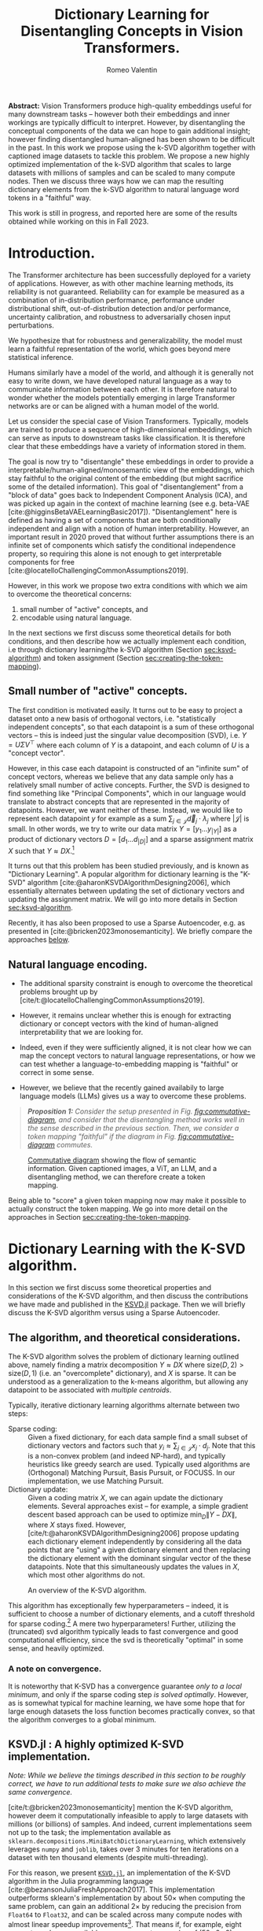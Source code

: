 #+title: Dictionary Learning for Disentangling Concepts in Vision Transformers.
#+author: Romeo Valentin
#+bibliography: /home/romeo/Zotero/zotero-bibliography.bib
#+cite_export: csl
#+OPTIONS: H:3
#+latex_header: \usepackage{mathtools}

*Abstract:* Vision Transformers produce high-quality embeddings useful for many downstream tasks -- however both their embeddings and inner workings are typically difficult to interpret.
However, by disentangling the conceptual components of the data we can hope to gain additional insight; however finding disentangled human-aligned has been shown to be difficult in the past.
In this work we propose using the k-SVD algorithm together with captioned image datasets to tackle this problem.
We propose a new highly optimized implementation of the k-SVD algorithm that scales to large datasets with millions of samples and can be scaled to many compute nodes.
Then we discuss three ways how we can map the resulting dictionary elements from the k-SVD algorithm to natural language word tokens in a "faithful" way.

This work is still in progress, and reported here are some of the results obtained while working on this in Fall 2023.

* Introduction.
The Transformer architecture has been successfully deployed for a variety of applications.
However, as with other machine learning methods, its reliability is not guaranteed.
Reliability can for example be measured as a combination of in-distribution performance, performance under distributional shift, out-of-distribution detection and/or performance, uncertainty calibration, and robustness to adversarially chosen input perturbations.

We hypothesize that for robustness and generalizability, the model must learn a faithful representation of the world, which goes beyond mere statistical inference.

Humans similarly have a model of the world, and although it is generally not easy to write down, we have developed natural language as a way to communicate information between each other.
It is therefore natural to wonder whether the models potentially emerging in large Transformer networks are or can be aligned with a human model of the world.

# - In particular with respect to generalization to near- and far-distribution shifts,

Let us consider the special case of Vision Transformers.
Typically, models are trained to produce a sequence of high-dimensional embeddings, which can serve as inputs to downstream tasks like classification.
It is therefore clear that these embeddings have a variety of information stored in them.

The goal is now try to "disentangle" these embeddings in order to provide a interpretable/human-aligned/monosemantic view of the embeddings, which stay faithful to the original content of the embedding (but might sacrifice some of the detailed information).
This goal of "disentanglement" from a "block of data" goes back to Independent Component Analysis (ICA), and was picked up again in the context of machine learning (see e.g. beta-VAE [cite:@higginsBetaVAELearningBasic2017]).
"Disentanglement" here is defined as having a set of components that are both conditionally independent and align with a notion of human interpretability.
However, an important result in 2020 proved that without further assumptions there is an infinite set of components which satisfy the conditional independence property, so requiring this alone is not enough to get interpretable components for free [cite:@locatelloChallengingCommonAssumptions2019].

However, in this work we propose two extra conditions with which we aim to overcome the theoretical concerns:
1. small number of "active" concepts, and
2. encodable using natural language.

In the next sections we first discuss some theoretical details for both conditions, and then describe how we actually implement each condition, i.e through dictionary learning/the k-SVD algorithm (Section [[sec:ksvd-algorithm]]) and token assignment (Section [[sec:creating-the-token-mapping]]).

** Small number of "active" concepts.
:PROPERTIES:
:UNNUMBERED: nil
:END:
The first condition is motivated easily.
It turns out to be easy to project a dataset onto a new basis of orthogonal vectors, i.e. "statistically independent concepts", so that each datapoint is a sum of these orthogonal vectors -- this is indeed just the singular value decomposition (SVD), i.e. \(Y = U \Sigma V^\top\) where each column of \(Y\) is a datapoint, and each column of \(U\) is a "concept vector".

However, in this case each datapoint is constructed of an "infinite sum" of concept vectors, whereas we believe that any data sample only has a relatively small number of active concepts.
Further, the SVD is designed to find something like "Principal Components", which in our language would translate to abstract concepts that are represented in the majority of datapoints.
However, we want neither of these.
Instead, we would like to represent each datapoint \(y\) for example as a sum \(\sum_{j \in \mathcal{J}} \vec{d}_j \cdot \lambda_j\) where \(|\mathcal{J}|\) is small.
In other words, we try to write our data matrix \(Y = [y_1 \dots y_{|Y|}]\) as a product of dictionary vectors \(D = [d_1 \dots d_{|D|}]\) and a sparse assignment matrix \(X\) such that \(Y \approx D X\).[fn:1]

It turns out that this problem has been studied previously, and is known as "Dictionary Learning".
A popular algorithm for dictionary learning is the "K-SVD" algorithm [cite:@aharonKSVDAlgorithmDesigning2006], which essentially alternates between updating the set of dictionary vectors and updating the assignment matrix.
We will go into more details in Section [[sec:ksvd-algorithm]].

Recently, it has also been proposed to use a Sparse Autoencoder, e.g. as presented in [cite:@bricken2023monosemanticity].
We briefly compare the approaches [[subsec:ksvd-vs-sparse-autoencoder][below]].

** Natural language encoding.
:PROPERTIES:
:UNNUMBERED: nil
:ID:       06a1a4d1-5cf2-436f-8c6b-bad9dc162f92
:END:
- The additional sparsity constraint is enough to overcome the theoretical problems brought up by [cite/t:@locatelloChallengingCommonAssumptions2019].
- However, it remains unclear whether this is enough for extracting dictionary or concept vectors with the kind of human-aligned interpretability that we are looking for.

- Indeed, even if they were sufficiently aligned, it is not clear how we can map the concept vectors to natural language representations, or how we can test whether a language-to-embedding mapping is "faithful" or correct in some sense.
- However, we believe that the recently gained availabily to large language models (LLMs) gives us a way to overcome these problems.


#+begin_quote
/*Proposition 1:* Consider the setup presented in Fig. [[fig:commutative-diagram]], and consider that the disentangling method works well in the sense described in the previous section.
Then, we consider a token mapping "faithful" if the diagram in Fig. [[fig:commutative-diagram]] commutes./
#+end_quote

#+name: fig:commutative-diagram
#+caption: [[https://en.wikipedia.org/wiki/Commutative_diagram][Commutative diagram]] showing the flow of semantic information. Given captioned images, a ViT, an LLM, and a disentangling method, we can therefore create a token mapping.
#+attr_html: :width 600
[[file:./tikz-pictures/cd-diagram/main.png]]

Being able to "score" a given token mapping now may make it possible to actually construct the token mapping.
We go into more detail on the approaches in Section [[sec:creating-the-token-mapping]].

* Dictionary Learning with the K-SVD algorithm. <<sec:ksvd-algorithm>>
In this section we first discuss some theoretical properties and considerations of the K-SVD algorithm, and then discuss the contributions we have made and published in the [[https://github.com/RomeoV/KSVD.jl][KSVD.jl]] package.
Then we will briefly discuss the K-SVD algorithm versus using a Sparse Autoencoder.

** The algorithm, and theoretical considerations.
The K-SVD algorithm solves the problem of dictionary learning outlined above, namely finding a matrix decomposition \(Y \approx D X\) where \(\mathrm{size}(D, 2) > \mathrm{size}(D, 1)\) (i.e. an "overcomplete" dictionary), and \(X\) is sparse.
It can be understood as a generalization to the k-means algorithm, but allowing any datapoint to be associated with /multiple centroids/.

Typically, iterative dictionary learning algorithms alternate between two steps:
- Sparse coding: :: Given a fixed dictionary, for each data sample find a small subset of dictionary vectors and factors such that \(y_i \approx \sum_{j \in \mathcal{J}} x_j \cdot d_j\).
  Note that this is a non-convex problem (and indeed NP-hard), and typically heuristics like greedy search are used. Typically used algorithms are (Orthogonal) Matching Pursuit, Basis Pursuit, or FOCUSS.
  In our implementation, we use Matching Pursuit.
- Dictionary update: :: Given a coding matrix \(X\), we can again update the dictionary elements. Several approaches exist -- for example, a simple gradient descent based approach can be used to optimize \(\min_D \|Y - DX\|\), where \(X\) stays fixed.
  However, [cite/t:@aharonKSVDAlgorithmDesigning2006] propose updating each dictionary element independently by considering all the data points that are "using" a given dictionary element and then replacing the dictionary element with the dominant singular vector of the these datapoints.
  Note that this simultaneously updates the values in \(X\), which most other algorithms do not.

#+name: fig:ksvd-algo
#+caption: An overview of the K-SVD algorithm.
#+attr_html: :width 500
[[./tikz-pictures/ksvd-overview/main.png]]

This algorithm has exceptionally few hyperparameters -- indeed, it is sufficient to choose a number of dictionary elements, and a cutoff threshold for sparse coding.[fn:2] A mere two hyperparameters!
Further, utilizing the (truncated) svd algorithm typically leads to fast convergence and good computational efficiency, since the svd is theoretically "optimal" in some sense, and heavily optimized.

*** A note on convergence.
:PROPERTIES:
:UNNUMBERED: t
:END:
It is noteworthy that K-SVD has a convergence guarantee /only to a local minimum/, and only if the sparse coding step /is solved optimally/.
However, as is somewhat typical for machine learning, we have some hope that for large enough datasets the loss function becomes practically convex, so that the algorithm converges to a global minimum.


** KSVD.jl : A highly optimized K-SVD implementation.
/Note: While we believe the timings described in this section to be roughly correct, we have to run additional tests to make sure we also achieve the same convergence./

[cite/t:@bricken2023monosemanticity] mention the K-SVD algorithm, however deem it computationally infeasible to apply to large datasets with millions (or billions) of samples.
And indeed, current implementations seem not up to the task; the implementation available as ~sklearn.decompositions.MiniBatchDictionaryLearning~, which extensively leverages ~numpy~ and ~joblib~, takes over 3 minutes for ten iterations on a dataset with ten thousand elements (despite multi-threading).

For this reason, we present [[https://github.com/RomeoV/KSVD.jl][~KSVD.jl~]], an implementation of the K-SVD algorithm in the Julia programming language [cite:@bezansonJuliaFreshApproach2017].
This implementation outperforms sklearn's implementation by about \(50\times\) when computing the same problem, can gain an additional \(2\times\) by reducing the precision from =Float64= to =Float32=, and can be scaled across many compute nodes with almost linear speedup improvements[fn:3].
That means if, for example, eight compute nodes are available, we can expect a speedup of \((50 \cdot 2 \cdot 8)\times = 800\times\) for moderate to large datasets.
Further, ~KSVD.jl~ also employs several algorithmic modifications that, to the author's knowledge, lead to faster convergence given the same number of compute operations.[fn:4]

This speedup has been achieved through extensive benchmarking and optimization of the code, including
- careful adjustments to the execution order and small algorithmic adjustments,
- single-core optimizations like aggressive buffer preallocations, exploiting cache locality, improving the memory layout, and reducing memory movements,
- careful multi-threading using small batch updates with frequent cross-communication implemented with Julia's efficient task scheduling,
- a custom multi-threaded dense-sparse matrix multiplication implementation ([[https://github.com/RomeoV/ThreadedDenseSparseMul.jl][~ThreadedDenseSparseMul.jl~]]),
- pipelined GPU-offloading for large matrix multiplications (currently unused in the fastest version),
- a custom distributed executor allowing to spread the computation over many compute nodes.

*** Over-the-thumb estimation of computational requirements for large dataset.
:PROPERTIES:
:UNNUMBERED: t
:END:
To illustrate the (theoretical) execution times on a large dataset, let us estimate the time to compute 10 and 100 iterations of the K-SVD algorithm on embeddings from the OpenCLIP dataset, which has 400 million samples.
We will consider having a cluster with 8 nodes and 64 cores each, and compute in =Float32= precision.

As a datapoint, let's consider measurements from my 16 thread (8 core) Intel i7 mobile processor, which achieves 10 iterations on 800'000 samples in about 120 seconds.
Using the setup above, we have about 32 times more compute resources and a 500 times larger problem, which yields an estimated runtime of \(120\text{sec} \cdot \frac{500}{32} = 1875\text{sec} \approx 0.5\text{h}\), and similarly \(5\text{h}\) for 100 iterations etc.


** Dictionary Learning vs Sparse Autoencoder. <<subsec:ksvd-vs-sparse-autoencoder>>
:PROPERTIES:
:UNNUMBERED: t
:END:


# #+ATTR_HTML: :border 2 :rules all :frame border
# #+ATTR_HTML: :border-collapse collapse :border 0 :style margin-left:0px
| Method                         |      | k-svd             | gradient     |
|--------------------------------+------+-------------------+--------------|
| find sparse assignments via... |      | greedy search     | \(L_1\) loss |
| number of hyperparameters      |      | 1/2               | many         |
| "one" way to do it             |      | yes               | no           |
| can get stuck in local minima? |      | yes (?)           | yes (?)      |
| runtime?                       |      | Comparison tbd... |              |
| quality of result?             |      | Comparison tbd... |              |
| <l>                            | <10> | <l>               | <l>          |


* Creating the token mapping. <<sec:creating-the-token-mapping>>
In the previous section, we saw how we can extract "concept" or "dictionary" vectors that explain the embeddings generated by a ViT.
Crucially, we assume for now that each dictionary vector can be mapped to a human concept.
This is a strong hypothesis, as it requires (i) that the introduction of the sparsity constraint overcomes the concerns mentioned in [cite/t:@locatelloChallengingCommonAssumptions2019], and that (ii) the k-SVD algorithm does a sufficiently good job at solving the problem.

However, even in this case it is not trivial to actually find a way to assign the human concept.
We propose several ways how this can be achieved nonetheless.
All ways rely on having /captioned images/, i.e. dataset of pairs connecting a natural-language description and an associated image.
In particular, we work with the /sbucaptions/ dataset [cite:@ordonezIm2TextDescribingImages2011], which contains about 800 thousand captioned images, see e.g. [[https://vislang.ai/sbu-explorer]].
Other datasets include coco (600k), conceptual captions (3M and 12M), laion datasets (400M and 5B), and others.

The approach for all the following methods is always similar:
1. /Only/ the images are fed to a ViT model, and a single embedding vector per image is constructed (usually 768 or 1536 dimensional), yielding an embedding matrix like \(Y \in \mathbb{R}^{768 \times n}\).
2. Dictionary learning (e.g. with the k-SVD algorithm) is used to rewrite \(Y\) as \(Y \approx D X\) with \(X\) sparse and \(D\) overcomplete.
3. The captions are processed somehow, e.g. by computing an embedding or checking them for certain concept nouns. The result constitutes a kind of label.
4. These labels are used to assign concepts to each dictionary element in \(D\).
Notice that these steps roughly model the diagram in Fig. [[fig:commutative-diagram]].

We will now go over some concrete examples over how this can be achieved.
We denote approaches that have been implemented in some form of proof-of-concept, and which have not.

** Correlating word occurrences with sparse assignments. <<subsec:computing-correlations>>
We first present an approach not reliant on LLMs at all, and instead works by correlating \(X\) with word occurrences in the captions.
We start by considering a list of English words, e.g. nouns [[https://github.com/hugsy/stuff/blob/main/random-word/english-nouns.txt][from here]].
For each caption, we then check if the noun is contained in the caption, yielding a occurrence matrix \(O \in \left\{ 0, 1 \right\}^{n_{\rm words} \times n_{\rm captions}}\).

Recall now that we have \(X \in \left\{ 0, 1 \right\}^{n_{\rm dictionary} \times n_{\rm words}}\) and let \(X_{01} \in \left\{ 0,1 \right\}^{n_{\rm dictionary}\times n_{\rm captions}}\) be the "indicator" matrix of \(X\), i.e. \(X_{01}[i,j] := (X[i,j] \neq 0)\).
Then, we can compute the correlation between \(O\) and \(X_{01}\); informally, if a certain dictionary element has been selected for a set of images, and all the images' captions contain the word "dog", then the dictionary concept is at least statistically related to the concept "dog".

More precisely, let \(C = {cor}(O, X_{01}) \in \mathbb{R}^{n_{\rm words} \times n_{dictionary}}\) be this correlation, reduced along the images/captions.
Then, for each dictionary element we can assign e.g. the top-1 or top-3 most correlating words by simply finding the maximum correlation column-wise.
Some more discussed on correlation magnitudes is in Section [[app:correlations]] (Appendix).

#+name: lst:computing-C
#+caption: Finding word tokens for dictionary elements by correlating \(X\) with word occurrences in image captions.
#+begin_src julia
(D, X) = deseralize("sbu_captions_embeddings_ksvd.jls")
X_01 = (X .!= 0)

words = readlines("english-nouns.txt")
captions = map(lowercase, readlines("captions.txt"))
O = [occursin(word, caption) for word in words,
                                 caption in captions]
n = size(X_01, 2); @assert size(X_01, 2) == size(O, 2)

C = cor(O, X_01; dims=2)

word_indices_per_dict_element = [
    sortperm(col; rev=true)[1:3]  # indices with max correlation
    for col in eachcol(C)
]
# e.g. show words for first dictionary element
@info words[word_indices_per_dict_element[1]]
#+end_src
#+begin_src julia
[ Info: ["boat", "ship", "sail"]
#+end_src


Using this strategy also gives us a natural way to plot the relations we have found.
Let us remove all correlations in \(C\) that are not in the top-3 column-wise.
Then, we immediately have an adjacency matrix of a bipartite graph, where the one set of nodes are the words, and the other are the dictionary elements.
We can now use classical graph layouting techniques to draw the resulting connections, e.g. through modeling connections as forces, or using spectral approaches.

#+name: fig:graph_from_above
#+caption: The resulting graph with a spring layout. The words around the outside are all words that don't have any edges.
#+attr_html: :width 600
[[file:/home/romeo/Documents/Stanford/google_dt/data_exploration/figs/graph_graph_from_above.png]]
#+name: fig:graph_road_street_walk
#+caption: A zoomed in view of the figure above. A single dictionary element is associated with the words "road", "street", and "walk", with correlations \(\approx0.033\) each.
#+attr_html: :width 600
[[file:/home/romeo/Documents/Stanford/google_dt/data_exploration/figs/graph_road_street_walk.png]]

In the future we would like to pull up images associated with a dictionary vector.

*** Limitations:
- currently no proper scoring method
- correlations often low (\(< 0.1\))
- currently "air" and "hair" etc are assigned to the same caption.
- currently only nouns, problem with verbs/adjectives is that they are commonly conjugated.
- not clear whether


** Minimizing semantic distance between image caption and list of descriptive tokens.
The previous approach was free of any deep learning.
Generating labels through simply checking word \(\in\) caption can be very noisy, both due to not modeling any grammar (e.g. declined nouns, etc), and not capturing any semantics.

However, the recent emergence of NLP modeling gives us more tools to deal with the semantic meaning of the captions.
In particular, we can try to generate a "bullet point description" from the ViT embeddings and then minimize the semantic distance of this description to the caption in an embedded space.

More precisely, consider for now the case that each dictionary element has an assigned word token.
Further, consider a model that computes an embedding for any text input (a relatively common type of LLM).
This gives us a simple way to score any mapping from dictionary elements to tokens, and the token assignment problem reduces to a search problem.

We propose two ways to deal with this search problem -- one directly trying to find tokens in the token embedding space, and one using greedy search.

*** Finding tokens by optimizing in the token embedding space.
Given a gradient, we would like to use it to find tokens to assign to dictionary elements.
This method lets us use the gradient by chooising dictionary embeddings directly in the space of token embeddings and using sparse assignments to choose subsets of active dictionary embeddings.

Let us denote the text encoding model as \(\mathrm{textenc}\), which takes a sequence of token embeddings, and produces an embedding, i.e. \(\mathrm{textenc}: {Sequence}(\mathbb{R}^e) \rightarrow \mathbb{R}^e\).
(The token embeddings are typically stored as a lookup table with random initialization, although they can also be the result of optimization).

We can now try to assign tokens for each dictionary element as follows:
1. We create a new matrix of randomized dictionary embeddings, i.e. a random vector for each dictionary element.
2. Then, we create a placeholder prompt, e.g.
    #+begin_src
    An image of an object characterized by:
    - [MASK]
    - [MASK]
    - [MASK]
    ...
    #+end_src
    This prompt is encoded into a sequence of embeddings (as is typical).
3. Now we consider an input image-caption tuple, and the corresponding sparse dictionary assignments for the image given by \(X\).
   Using these assignments, we pick the corresponding embeddings from the matrix from step 1, and insert them into the prompt embedding sequence in step 2, essentially replacing the mask tokens by our own token.
4. Then we process the new sequence of token embeddings with \(\mathrm{textenc}\), and compare the result with calling \(\mathrm{textenc}\) on the caption directly.
   We can compute e.g. a MSE score, and use the gradient to update the active token embeddings from step 1.

#+fig: token-optimization-setup
#+caption: An overview over the token optimization in embedding space.
#+attr_html: :width 600
[[file:./tikz-pictures/token-optimization-1/main.png]]

The goal here is that we can use the gradient to directly optimize the dictionary embeddings in the token embedding space.
Upon convergence, we would extract the natural language token from the dictionary embeddings by finding the nearest neighbor token embedding and using that token.

However, it turns out that in our experiments this approach didn't seem to converge at all.
We believe this is because models are not built to be "robust" to changes in the token embeddings at all, since these are typically fixed.
Therefore, the gradient information for the dictionary embeddings might be very poorly behaved.

For this reason we turn to a more basic approach in the next section.

*** Finding token embeddings through greedy search.
In this setup we adapt a similar approach to the previous section, however we do not rely on the gradient for optimization.
Instead, we simply try to directly set the dictionary embeddings to token embeddings.

The algorithm works as follows:
1. Start by reducing the sparse assignments only to the "maximum" assignment, and use a prompt with only one mask token.
2. Then, for every image-caption-sparse-assignments triplet, try out every token the tokenizer supports, and use its embedding to replace the mask token's embedding.
3. Keep the token that minimizes the mean-squared error (MSE) between the caption encoding and the modified prompt encoding computed over the entire dataset.
4. Add a second sparse-assignment and mask token, and repeat as above.
   Continue until every sparse assignment is processed.

We have had some success with this, but not processed properly yet.


** Dictionary learning on a combined (caption-embedding \(\cup\) image-embedding) dataset.
Another way of mapping dictionary elements to natural language is by computing the k-SVD on a /joint/ dataset that includes both image- and caption-embeddings. (The two embedding models are assumed to be trained jointly e.g. in a CLIP fashion.)

Then, each dictionary vector can be mapped back to captions, which can be analyzed for their shared "concepts".

This approach has not been implemented yet, but it seems like a promising direction that is easy to implement.


# So far, we have only seen methods that first use dictionary learning to disentangle the embeddings and then try to assign tokens.
# A concern however is that the disentangled dictionary elements do not coincide with human world models, and so we can not find word tokens to assign.

* Experimental results
We have many ad-hoc plots, e.g. for the quality of the k-SVD, results from the various token-mappings, but they're not yet cleaned up to put here, and I need to regenerate some datasets (due to a race condition in the data processing) before I can trust the results...
Stay tuned!

* Conclusion and current limitations.
The current setup assumes that the sparsity constraint is enough to produce dictionary vectors that only need to be aligned downstream.
However, it's not clear that this is true.
Indeed, it's quite likely that performance would be improved if the token mapping could somehow be included in the disentangling step.
This could perhaps be done by propagating a gradient back from the LLM setup and using it in the dictionary learning, which would perhaps integrate better with the Sparse Autoencoder.
However, this is currently out of scope, but would certainly make a good next project.

* Related Work. :noexport:
** Unsupervised or Semi-Supervised Learning is better than Fully Supervised

** (Disentangled) Representation Learning
*** Unsupervised
- VICREG [cite:@bardesVICRegVarianceInvarianceCovarianceRegularization2022] and Barlow-Twins [cite:@zbontarBarlowTwinsSelfSupervised2021] do fully unsupervised image embedding by contrastive learning and feature covariance regularization, and try to solve downstream tasks with the embedding.
  Noteworthily, these models have no "generative" component, but instead consist of a simple convnet and MLP.
- Several approaches based on VAEs have been proposed, most famously \(\beta\)-VAE [cite:@higginsBetaVAELearningBasic2017] and some others [cite:@kimDisentanglingFactorising2018a;@hosoyaGroupbasedLearningDisentangled2019;@shuWeaklySupervisedDisentanglement2019].
- However, after that, an impossibility result emerged, which shows that it is inherently impossible to reconstruct "human-interpretable" embeddings in a fully unsupervised way [cite:@locatelloChallengingCommonAssumptions2019].

*** Semi-supervised
- After the impossibility result mentioned above, a sort of rebuttal paper showed one "minimal" amount of supervision in order to get a disentangled embedding [cite:@locatelloWeaklySupervisedDisentanglementCompromises2020].
  In particular, the paper suggests providing input pairs with an additional label that encodes /how many disentangled dimensions are the same/.
- A follow up paper shows that this can be transferred to realistic settings [cite:@dittadiTransferDisentangledRepresentations2021].
- We base our approach mostly on these two papers.

*** Fully-supervised

* Bibliography.
#+print_bibliography:

* Appendix
** Correlation patterns <<app:correlations>>
When computing the correlations between word occurrences and dictionary assignments as described in [[subsec:computing-correlations]], it is interesting to see if dictionary elements correlate with only few, or many words.
Typically we find that for any dictionary element a small number of words clearly stand out by having a higher correlation than the others.
Histrograms showing this are depicted below.
However, we also note that the correlation is typically still low, e.g. \(< 0.1\) for many of the highest-correlating words.

# #+name: lst:some-listing
# #+caption: some caption.

#+caption: Word correlations of dictionary element 1.
#+begin_src
                ┌                                        ┐
 [-0.02, -0.01) ┤▎ 3
 [-0.01,  0.0 ) ┤█████████████████████████████████  1 017
 [ 0.0 ,  0.01) ┤████████████████▏ 494
 [ 0.01,  0.02) ┤▎ 7
 [ 0.02,  0.03) ┤▏ 1
 [ 0.03,  0.04) ┤▏ 1
 [ 0.04,  0.05) ┤  0
 [ 0.05,  0.06) ┤  0
 [ 0.06,  0.07) ┤▏ 1
 [ 0.07,  0.08) ┤  0
 [ 0.08,  0.09) ┤  0
 [ 0.09,  0.1 ) ┤▏ 1
                └                                        ┘
                                 Frequency
#+end_src

#+caption: Word correlations of dictionary element 2.
#+begin_src
                  ┌                                        ┐
 [-0.005,  0.0  ) ┤█████████████████████████████████  1 265
 [ 0.0  ,  0.005) ┤██████▎ 234
 [ 0.005,  0.01 ) ┤▌ 19
 [ 0.01 ,  0.015) ┤▎ 4
 [ 0.015,  0.02 ) ┤▏ 2
 [ 0.02 ,  0.025) ┤  0
 [ 0.025,  0.03 ) ┤  0
 [ 0.03 ,  0.035) ┤▏ 1
                  └                                        ┘
                                   Frequency
#+end_src

#+caption: Word correlations of dictionary element 3.
#+begin_src
                  ┌                                        ┐
 [-0.01 , -0.005) ┤▎ 7
 [-0.005,  0.0  ) ┤█████████████████████████████████  1 127
 [ 0.0  ,  0.005) ┤██████████▏ 343
 [ 0.005,  0.01 ) ┤▊ 29
 [ 0.01 ,  0.015) ┤▍ 11
 [ 0.015,  0.02 ) ┤▎ 5
 [ 0.02 ,  0.025) ┤▏ 1
 [ 0.025,  0.03 ) ┤▏ 1
 [ 0.03 ,  0.035) ┤  0
 [ 0.035,  0.04 ) ┤▏ 1
                  └                                        ┘
                                   Frequency
#+end_src
* Footnotes
[fn:4]A more detailed study on this is to follow.

[fn:3] Unlike the previous two numbers, this hasn't been properly tested yet.
[fn:2] Alternatively, we can specify a maximum number of dictionary elements per data sample.

[fn:1] Note that having a linear dependence of \(Y\) wrt \(D\) is a design choice, and one may also consider more nonlinear relations. However, for tractability we restrict ourselves to the linear setting.
